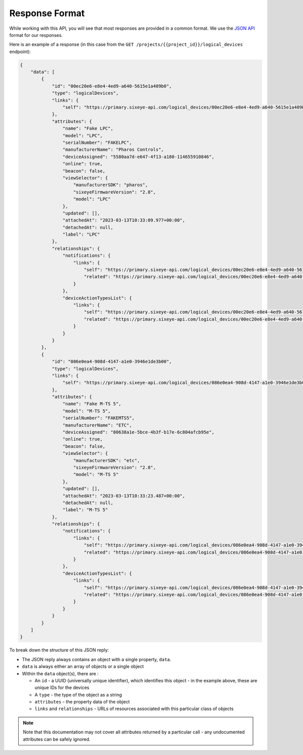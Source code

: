 Response Format
###############

While working with this API, you will see that most responses are provided in a common format. We use the `JSON API <https://jsonapi.org/>`_ format for our responses.

Here is an example of a response (in this case from the ``GET /projects/{{project_id}}/logical_devices`` endpoint):

.. code-block:: json

    {
        "data": [
            {
                "id": "00ec20e6-e8e4-4ed9-a640-5615e1a409b0",
                "type": "logicalDevices",
                "links": {
                    "self": "https://primary.sixeye-api.com/logical_devices/00ec20e6-e8e4-4ed9-a640-5615e1a409b0"
                },
                "attributes": {
                    "name": "Fake LPC",
                    "model": "LPC",
                    "serialNumber": "FAKELPC",
                    "manufacturerName": "Pharos Controls",
                    "deviceAssigned": "5580aa7d-e647-4f13-a180-114655910846",
                    "online": true,
                    "beacon": false,
                    "viewSelector": {
                        "manufacturerSDK": "pharos",
                        "sixeyeFirmwareVersion": "2.8",
                        "model": "LPC"
                    },
                    "updated": [],
                    "attachedAt": "2023-03-13T10:33:09.977+00:00",
                    "detachedAt": null,
                    "label": "LPC"
                },
                "relationships": {
                    "notifications": {
                        "links": {
                            "self": "https://primary.sixeye-api.com/logical_devices/00ec20e6-e8e4-4ed9-a640-5615e1a409b0/relationships/notifications",
                            "related": "https://primary.sixeye-api.com/logical_devices/00ec20e6-e8e4-4ed9-a640-5615e1a409b0/notifications"
                        }
                    },
                    "deviceActionTypesList": {
                        "links": {
                            "self": "https://primary.sixeye-api.com/logical_devices/00ec20e6-e8e4-4ed9-a640-5615e1a409b0/relationships/device_action_types_list",
                            "related": "https://primary.sixeye-api.com/logical_devices/00ec20e6-e8e4-4ed9-a640-5615e1a409b0/device_action_types_list"
                        }
                    }
                }
            },
            {
                "id": "086e0ea4-908d-4147-a1e0-3946e1de3b00",
                "type": "logicalDevices",
                "links": {
                    "self": "https://primary.sixeye-api.com/logical_devices/086e0ea4-908d-4147-a1e0-3946e1de3b00"
                },
                "attributes": {
                    "name": "Fake M-TS 5",
                    "model": "M-TS 5",
                    "serialNumber": "FAKEMTS5",
                    "manufacturerName": "ETC",
                    "deviceAssigned": "80638a1e-5bce-4b3f-b17e-6c804afcb95e",
                    "online": true,
                    "beacon": false,
                    "viewSelector": {
                        "manufacturerSDK": "etc",
                        "sixeyeFirmwareVersion": "2.8",
                        "model": "M-TS 5"
                    },
                    "updated": [],
                    "attachedAt": "2023-03-13T10:33:23.487+00:00",
                    "detachedAt": null,
                    "label": "M-TS 5"
                },
                "relationships": {
                    "notifications": {
                        "links": {
                            "self": "https://primary.sixeye-api.com/logical_devices/086e0ea4-908d-4147-a1e0-3946e1de3b00/relationships/notifications",
                            "related": "https://primary.sixeye-api.com/logical_devices/086e0ea4-908d-4147-a1e0-3946e1de3b00/notifications"
                        }
                    },
                    "deviceActionTypesList": {
                        "links": {
                            "self": "https://primary.sixeye-api.com/logical_devices/086e0ea4-908d-4147-a1e0-3946e1de3b00/relationships/device_action_types_list",
                            "related": "https://primary.sixeye-api.com/logical_devices/086e0ea4-908d-4147-a1e0-3946e1de3b00/device_action_types_list"
                        }
                    }
                }
            }
        ]
    }

To break down the structure of this JSON reply:

* The JSON reply always contains an object with a single property, ``data``.
* ``data`` is always either an array of objects or a single object
* Within the ``data`` object(s), there are :

  * An ``id`` - a UUID (universally unique identifier), which identifies this object - in the example above, these are unique IDs for the devices
  * A ``type`` - the type of the object as a string
  * ``attributes`` - the property data of the object
  * ``links`` and ``relationships`` - URLs of resources associated with this particular class of objects


.. NOTE::
  Note that this documentation may not cover all attributes returned by a particular call - any undocumented attributes can be safely ignored.

